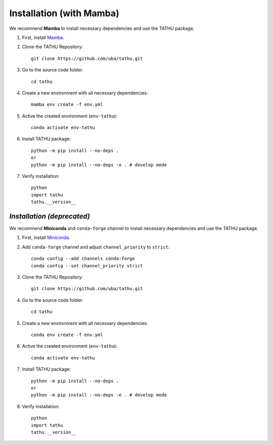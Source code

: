 ..
    This file is part of TATHU - Tracking and Analysis of Thunderstorms.
    Copyright (C) 2022 INPE.

    TATHU - Tracking and Analysis of Thunderstorms is free software; you can redistribute it and/or modify it
    under the terms of the MIT License; see LICENSE file for more details.

Installation (with Mamba)
=========================

We recommend **Mamba** to install necessary dependencies and use the TATHU package.

#. First, install  `Mamba <https://mamba.readthedocs.io/en/latest/installation.html>`_.

#. Clone the TATHU Repository::

    git clone https://github.com/uba/tathu.git
    
#. Go to the source code folder::

    cd tathu
    
#. Create a new environment with all necessary dependencies::

    mamba env create -f env.yml
    
#. Active the created environment (``env-tathu``)::

    conda activate env-tathu

#. Install TATHU package::

    python -m pip install --no-deps .
    or
    python -m pip install --no-deps -e . # develop mode
    
#. Verify installation::

    python
    import tathu
    tathu.__version__
    
    
*Installation (deprecated)*
---------------------------

We recommend **Miniconda** and ``conda-forge`` channel to install necessary dependencies and use the TATHU package.

#. First, install  `Miniconda <https://docs.conda.io/en/latest/miniconda.html#latest-miniconda-installer-links>`_.

#. Add ``conda-forge`` channel and adjust ``channel_priority`` to ``strict``::

    conda config --add channels conda-forge
    conda config --set channel_priority strict

#. Clone the TATHU Repository::

    git clone https://github.com/uba/tathu.git
    
#. Go to the source code folder::

    cd tathu
    
#. Create a new environment with all necessary dependencies::

    conda env create -f env.yml
    
#. Active the created environment (``env-tathu``)::

    conda activate env-tathu

#. Install TATHU package::

    python -m pip install --no-deps .
    or
    python -m pip install --no-deps -e . # develop mode
    
#. Verify installation::

    python
    import tathu
    tathu.__version__
    

